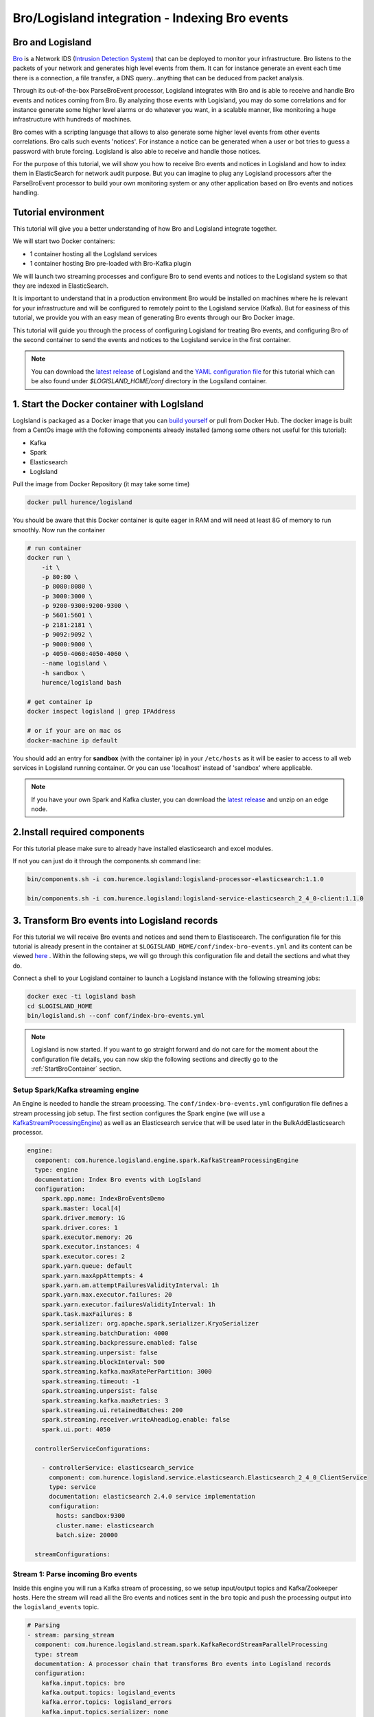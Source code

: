 Bro/Logisland integration - Indexing Bro events
===============================================

Bro and Logisland
-----------------

`Bro <https://www.bro.org>`_ is a Network IDS
(`Intrusion Detection System <https://en.wikipedia.org/wiki/Intrusion_detection_system>`_) that
can be deployed to monitor your infrastructure. Bro listens to the packets of your network
and generates high level events from them. It can for instance generate an event each time there is a
connection, a file transfer, a DNS query...anything that can be deduced from packet analysis.

Through its out-of-the-box ParseBroEvent processor, Logisland integrates with Bro and is able to receive and handle Bro events and notices coming from Bro.
By analyzing those events with Logisland, you may do some correlations and for instance generate some higher level alarms or do whatever
you want, in a scalable manner, like monitoring a huge infrastructure with hundreds of machines.

Bro comes with a scripting language that allows to also generate some higher level events from other events correlations.
Bro calls such events 'notices'. For instance a notice can be generated when a user or bot tries to guess a password with brute forcing.
Logisland is also able to receive and handle those notices.

For the purpose of this tutorial, we will show you how to receive Bro events and notices in Logisland and how to index them in
ElasticSearch for network audit purpose. But you can imagine to plug any Logisland processors after the ParseBroEvent processor to build
your own monitoring system or any other application based on Bro events and notices handling.

Tutorial environment
--------------------

This tutorial will give you a better understanding of how Bro and Logisland integrate together.

We will start two Docker containers:

- 1 container hosting all the LogIsland services
- 1 container hosting Bro pre-loaded with Bro-Kafka plugin

We will launch two streaming processes and configure Bro to send events and notices to the Logisland system so that they
are indexed in ElasticSearch.

It is important to understand that in a production environment Bro would be installed on machines where he is relevant for
your infrastructure and will be configured to remotely point to the Logisland service (Kafka). But for easiness of this tutorial, we
provide you with an easy mean of generating Bro events through our Bro Docker image.

This tutorial will guide you through the process of configuring Logisland for treating Bro events, and configuring Bro of the
second container to send the events and notices to the Logisland service in the first container.

.. note::

   You can download the `latest release <https://github.com/Hurence/logisland/releases>`_ of Logisland and the `YAML configuration file <https://github.com/Hurence/logisland/blob/master/logisland-framework/logisland-resources/src/main/resources/conf/index-bro-events.yml>`_
   for this tutorial which can be also found under `$LOGISLAND_HOME/conf` directory in the Logsiland container.

1. Start the Docker container with LogIsland
--------------------------------------------

LogIsland is packaged as a Docker image that you can `build yourself <https://github.com/Hurence/logisland/tree/master/logisland-docker#build-your-own>`_ or pull from Docker Hub.
The docker image is built from a CentOs image with the following components already installed (among some others not useful for this tutorial):

- Kafka
- Spark
- Elasticsearch
- LogIsland

Pull the image from Docker Repository (it may take some time)

.. code-block:: sh

    docker pull hurence/logisland

You should be aware that this Docker container is quite eager in RAM and will need at least 8G of memory to run smoothly.
Now run the container

.. code-block:: sh

    # run container
    docker run \
        -it \
        -p 80:80 \
        -p 8080:8080 \
        -p 3000:3000 \
        -p 9200-9300:9200-9300 \
        -p 5601:5601 \
        -p 2181:2181 \
        -p 9092:9092 \
        -p 9000:9000 \
        -p 4050-4060:4050-4060 \
        --name logisland \
        -h sandbox \
        hurence/logisland bash

    # get container ip
    docker inspect logisland | grep IPAddress

    # or if your are on mac os
    docker-machine ip default

You should add an entry for **sandbox** (with the container ip) in your ``/etc/hosts`` as it will be easier to access to all web services in Logisland running container.
Or you can use 'localhost' instead of 'sandbox' where applicable.

.. note::

    If you have your own Spark and Kafka cluster, you can download the `latest release <https://github.com/Hurence/logisland/releases>`_ and unzip on an edge node.


2.Install required components
-----------------------------

For this tutorial please make sure to already have installed elasticsearch and excel modules.

If not you can just do it through the components.sh command line:

.. code-block:: sh

    bin/components.sh -i com.hurence.logisland:logisland-processor-elasticsearch:1.1.0

    bin/components.sh -i com.hurence.logisland:logisland-service-elasticsearch_2_4_0-client:1.1.0


3. Transform Bro events into Logisland records
----------------------------------------------

For this tutorial we will receive Bro events and notices and send them to Elastiscearch. The configuration file for this tutorial is
already present in the container at ``$LOGISLAND_HOME/conf/index-bro-events.yml`` and its content can be viewed
`here <https://github.com/Hurence/logisland/blob/master/logisland-framework/logisland-resources/src/main/resources/conf/index-bro-events.yml>`_
. Within the following steps, we will go through this configuration file and detail the sections and what they do.

Connect a shell to your Logisland container to launch a Logisland instance with the following streaming jobs:

.. code-block:: sh

    docker exec -ti logisland bash
    cd $LOGISLAND_HOME
    bin/logisland.sh --conf conf/index-bro-events.yml
    
.. note::

    Logisland is now started. If you want to go straight forward and do not care for the moment about the configuration file details, you can now skip the
    following sections and directly go to the :ref:`StartBroContainer` section.   

Setup Spark/Kafka streaming engine
__________________________________

An Engine is needed to handle the stream processing. The ``conf/index-bro-events.yml`` configuration file defines a stream processing job setup.
The first section configures the Spark engine (we will use a `KafkaStreamProcessingEngine <../plugins.html#kafkastreamprocessingengine>`_) as well as an Elasticsearch service that will be used later in the BulkAddElasticsearch processor.

.. code-block:: yaml

    engine:
      component: com.hurence.logisland.engine.spark.KafkaStreamProcessingEngine
      type: engine
      documentation: Index Bro events with LogIsland
      configuration:
        spark.app.name: IndexBroEventsDemo
        spark.master: local[4]
        spark.driver.memory: 1G
        spark.driver.cores: 1
        spark.executor.memory: 2G
        spark.executor.instances: 4
        spark.executor.cores: 2
        spark.yarn.queue: default
        spark.yarn.maxAppAttempts: 4
        spark.yarn.am.attemptFailuresValidityInterval: 1h
        spark.yarn.max.executor.failures: 20
        spark.yarn.executor.failuresValidityInterval: 1h
        spark.task.maxFailures: 8
        spark.serializer: org.apache.spark.serializer.KryoSerializer
        spark.streaming.batchDuration: 4000
        spark.streaming.backpressure.enabled: false
        spark.streaming.unpersist: false
        spark.streaming.blockInterval: 500
        spark.streaming.kafka.maxRatePerPartition: 3000
        spark.streaming.timeout: -1
        spark.streaming.unpersist: false
        spark.streaming.kafka.maxRetries: 3
        spark.streaming.ui.retainedBatches: 200
        spark.streaming.receiver.writeAheadLog.enable: false
        spark.ui.port: 4050

      controllerServiceConfigurations:

        - controllerService: elasticsearch_service
          component: com.hurence.logisland.service.elasticsearch.Elasticsearch_2_4_0_ClientService
          type: service
          documentation: elasticsearch 2.4.0 service implementation
          configuration:
            hosts: sandbox:9300
            cluster.name: elasticsearch
            batch.size: 20000

      streamConfigurations:

Stream 1: Parse incoming Bro events
___________________________________

Inside this engine you will run a Kafka stream of processing, so we setup input/output topics and Kafka/Zookeeper hosts.
Here the stream will read all the Bro events and notices sent in the ``bro`` topic and push the processing output into the ``logisland_events`` topic.

.. code-block:: yaml

    # Parsing
    - stream: parsing_stream
      component: com.hurence.logisland.stream.spark.KafkaRecordStreamParallelProcessing
      type: stream
      documentation: A processor chain that transforms Bro events into Logisland records
      configuration:
        kafka.input.topics: bro
        kafka.output.topics: logisland_events
        kafka.error.topics: logisland_errors
        kafka.input.topics.serializer: none
        kafka.output.topics.serializer: com.hurence.logisland.serializer.KryoSerializer 
        kafka.error.topics.serializer: com.hurence.logisland.serializer.JsonSerializer
        kafka.metadata.broker.list: sandbox:9092
        kafka.zookeeper.quorum: sandbox:2181
        kafka.topic.autoCreate: true
        kafka.topic.default.partitions: 2
        kafka.topic.default.replicationFactor: 1
      processorConfigurations:

Within this stream there is a single processor in the processor chain: the ``Bro`` processor. It takes an incoming Bro event/notice JSON document and computes a Logisland ``Record`` as a sequence of fields
that were contained in the JSON document.

.. code-block:: yaml

    # Transform Bro events into Logisland records
    - processor: Bro adaptor
      component: com.hurence.logisland.processor.bro.ParseBroEvent
      type: parser
      documentation: A processor that transforms Bro events into LogIsland events
          
This stream will process Bro events as soon as they will be queued into the ``bro`` Kafka topic. Each log will
be parsed as an event which will be pushed back to Kafka in the ``logisland_events`` topic.

Stream 2: Index the processed records into Elasticsearch
________________________________________________________

The second Kafka stream will handle ``Records`` pushed into the ``logisland_events`` topic to index them into ElasticSearch.
So there is no need to define an output topic. The input topic is enough:

.. code-block:: yaml

    # Indexing
    - stream: indexing_stream
      component: com.hurence.logisland.stream.spark.KafkaRecordStreamParallelProcessing
      type: processor
      documentation: A processor chain that pushes bro events to ES
      configuration:
        kafka.input.topics: logisland_events
        kafka.output.topics: none
        kafka.error.topics: logisland_errors
        kafka.input.topics.serializer: com.hurence.logisland.serializer.KryoSerializer 
        kafka.output.topics.serializer: none
        kafka.error.topics.serializer: com.hurence.logisland.serializer.JsonSerializer
        kafka.metadata.broker.list: sandbox:9092
        kafka.zookeeper.quorum: sandbox:2181
        kafka.topic.autoCreate: true
        kafka.topic.default.partitions: 2
        kafka.topic.default.replicationFactor: 1
      processorConfigurations:
      
The only processor in the processor chain of this stream is the ``BulkAddElasticsearch`` processor.

.. code-block:: yaml

    # Bulk add into ElasticSearch
    - processor: ES Publisher
      component: com.hurence.logisland.processor.elasticsearch.BulkAddElasticsearch
      type: processor
      documentation: A processor that pushes Bro events into ES
      configuration:
        elasticsearch.client.service: elasticsearch_service
        default.index: bro
        default.type: events
        timebased.index: today
        es.index.field: search_index
        es.type.field: record_type

The ``default.index: bro`` configuration parameter tells the processor to index events into an index starting with the ``bro`` string.
The ``timebased.index: today`` configuration parameter tells the processor to use the current date after the index prefix. Thus the index name
is of the form ``/bro.2017.02.23``.

Finally, the ``es.type.field: record_type`` configuration parameter tells the processor to use the
record field ``record_type`` of the incoming record to determine the ElasticSearch type to use within the index.

We will come back to these settings and what they do in the section where we see examples of events to illustrate the workflow.

 .. _StartBroContainer:

4. Start the Docker container with Bro
--------------------------------------

For this tutorial, we provide Bro as a Docker image that you can `build yourself <https://github.com/Hurence/logisland/tree/master/logisland-docker/bro>`_ or pull from Docker Hub.
The docker image is built from an Ubuntu image with the following components already installed:

- Bro
- Bro-Kafka plugin

.. note::

    Due to the fact that Bro requires a Kafka plugin to be able to send events to Kafka and that building the Bro-Kafka plugin requires
    some substantial steps (need Bro sources), for this tutorial, we are only focusing on configuring Bro, and consider it already compiled and installed
    with its Bro-Kafka plugin (this is the case in our Bro docker image). But looking at the Dockerfile we made to build the Bro Docker
    image and which is located `here <https://github.com/Hurence/logisland/tree/master/logisland-docker/bro/Dockerfile>`_,
    you will have an idea on how to install Bro and Bro-Kafka plugin binaries on your own systems.

Pull the Bro image from Docker Repository:

.. warning::

   If the Bro image is not yet available in the Docker Hub: please build our Bro Docker image yourself as described in the link above for the moment.

.. code-block:: sh

    docker pull hurence/bro
    
Start a Bro container from the Bro image:

.. code-block:: sh

    # run container
    docker run -it --name bro -h bro hurence/bro

    # get container ip
    docker inspect bro | grep IPAddress

    # or if your are on mac os
    docker-machine ip default

5. Configure Bro to send events to Kafka
----------------------------------------

In the following steps, if you want a new shell to your running bro container, do as necessary:

.. code-block:: sh

    docker exec -ti bro bash

Make the sandbox hostname reachable
___________________________________

Kafka in the Logisland container broadcasts his hostname which we have set up being ``sandbox``. For this hostname to be reachable from the Bro container, we must declare the IP address of the Logisland container. In the Bro container, edit the ``/etc/hosts`` file and add the following line at the end of the file, using the right IP address:

.. code-block:: text

    172.17.0.2  sandbox

.. note::

   Be sure to use the IP address of your Logisland container.
    
.. note::

   Any potential communication problem of the Bro-Kafka plugin will be displayed in the ``/usr/local/bro/spool/bro/stderr.log`` log file. Also, you should not need this, but the advertised name used by Kafka is declared in the ``/usr/local/kafka/config/server.properties`` file (in the Logisland container), in the ``advertised.host.name`` property. Any modification to this property requires a Kafka server restart.

Edit the Bro config file
________________________

We will configure Bro so that it loads the Bro-Kafka plugin at startup. We will also point to Kafka of the Logisland container
and define the event types we want to push to Logisland.

Edit the config file of bro: 

.. code-block:: sh

    vi $BRO_HOME/share/bro/site/local.bro

At the beginning of the file, add the following section (take care to respect
indentation):

.. code-block:: bro

    @load Bro/Kafka/logs-to-kafka.bro
        redef Kafka::kafka_conf = table(
            ["metadata.broker.list"] = "sandbox:9092",
            ["client.id"] = "bro"
        );
        redef Kafka::topic_name = "bro";
        redef Kafka::logs_to_send = set(Conn::LOG, DNS::LOG, SSH::LOG, Notice::LOG);
        redef Kafka::tag_json = T;

Let's detail a bit what we did:
 
This line tells Bro to load the Bro-Kafka plugin at startup (the next lines are configuration for the Bro-Kafka plugin):
 
.. code-block:: bro

    @load Bro/Kafka/logs-to-kafka.bro

These lines make the Bro-Kafka plugin point to the Kafka instance in the Logisland
container (host, port, client id to use). These are communication settings:
 
.. code-block:: bro

    redef Kafka::kafka_conf = table(
        ["metadata.broker.list"] = "sandbox:9092",
        ["client.id"] = "bro"
        );

This line tells the Kafka topic name to use. It is important that it is the same as the
input topic of the ParseBroEvent processor in Logisland:

.. code-block:: bro    
        
    redef Kafka::topic_name = "bro";
        
This line tells the Bro-Kafka plugin what type of events should be intercepted and sent to Kafka. For this tutorial we
send Connections, DNS and SSH events. We are also interested in any notice (alert) that Bro can generate.
For a complete list of possibilities, see the Bro documentation for `events <https://www.bro.org/sphinx/script-reference/log-files.html>`_
and `notices <https://www.bro.org/sphinx/bro-noticeindex.html>`_. If you want all possible events and notices available by default
to be sent into Kafka, just comment this line:
 
.. code-block:: bro

    redef Kafka::logs_to_send = set(Conn::LOG, DNS::LOG, SSH::LOG, Notice::LOG);

This line tells the Bro-Kafka plugin to add the event type in the Bro JSON document it sends.
This is required and expected by the Bro Processor as it uses this field to tag the record with his type.
This also tells Logisland which ElasticSearch index type to use for storing the event:
 
.. code-block:: bro

   redef Kafka::tag_json = T;
    
Start Bro
_________

To start bro, we use the ``broctl`` command that is already in the path of the container.
It starts an interactive session to control bro:

.. code-block:: sh

   broctl

Then start the bro service: use the ``deploy`` command in broctl session:

.. code-block:: sh

   Welcome to BroControl 1.5-9

   Type "help" for help.

   [BroControl] > deploy
   checking configurations ...
   installing ...
   removing old policies in /usr/local/bro/spool/installed-scripts-do-not-touch/site ...
   removing old policies in /usr/local/bro/spool/installed-scripts-do-not-touch/auto ...
   creating policy directories ...
   installing site policies ...
   generating standalone-layout.bro ...
   generating local-networks.bro ...
   generating broctl-config.bro ...
   generating broctl-config.sh ...
   stopping ...
   bro not running
   starting ...
   starting bro ...

.. note::

   The ``deploy`` command is a shortcut to the ``check``, ``install`` and ``restart`` commands.
   Everytime you modify the ``$BRO_HOME/share/bro/site/local.bro`` configuration file, you must re-issue a ``deploy`` command so that
   changes are taken into account.

6. Generate some Bro events and notices
---------------------------------------

Now that everything is in place you can generate some network activity in the Bro container to generate some events and see them indexed in ElasticSearch.

Monitor Kafka topic
___________________

We will generate some events but first we want to see them in Kafka to be sure Bro has forwarded them to Kafka.
Connect to the Logisland container:

.. code-block:: sh

   docker exec -ti logisland bash
   
Then use the ``kafkacat`` command to listen to messages incoming in the ``bro`` topic:
   
.. code-block:: sh

   kafkacat -b localhost:9092 -t bro -o end
   
Let the command run. From now on, any incoming event from Bro and entering Kafka will be also displayed in this shell.

Issue a DNS query
_________________

Open a shell to the Bro container:

.. code-block:: sh

   docker exec -ti bro bash
   
Then use the ``ping`` command to trigger an underlying DNS query:
   
.. code-block:: sh

   ping www.wikipedia.org
   
You should see in the listening ``kafkacat`` shell an incoming  JSON Bro event of type ``dns``.

Here is a pretty print version of this event. It should look like this one:

.. code-block:: json

    {
      "dns": {
        "AA": false,
        "TTLs": [599],
        "id.resp_p": 53,
        "rejected": false,
        "query": "www.wikipedia.org",
        "answers": ["91.198.174.192"],
        "trans_id": 56307,
        "rcode": 0,
        "id.orig_p": 60606,
        "rcode_name": "NOERROR",
        "TC": false,
        "RA": true,
        "uid": "CJkHd3UABb4W7mx8b",
        "RD": false,
        "id.orig_h": "172.17.0.2",
        "proto": "udp",
        "id.resp_h": "8.8.8.8",
        "Z": 0,
        "ts": 1487785523.12837
      }
    }

The Bro Processor should have processed this event which should have been handled next by the BulkAddElasticsearch processor and
finally the event should have been stored in ElasticSearch in the Logisland container.

To see this stored event, we will query ElasticSearch with the ``curl`` command. Let's browse the ``dns`` type in any index starting with ``bro``:

.. code-block:: sh

   curl http://sandbox:9200/bro*/dns/_search?pretty

.. note::

   Do not forget to change sandbox with the IP address of the Logisland container if needed.
   
You should be able to localize in the response from ElasticSearch a DNS event which looks like:

.. code-block:: json

    {
      "_index" : "bro.2017.02.23",
      "_type" : "dns",
      "_id" : "6aecfa3a-6a9e-4911-a869-b4e4599a69c1",
      "_score" : 1.0,
      "_source" : {
        "@timestamp": "2017-02-23T17:45:36Z",
        "AA": false,
        "RA": true,
        "RD": false,
        "TC": false,
        "TTLs": [599],
        "Z": 0,
        "answers": ["91.198.174.192"],
        "id_orig_h": "172.17.0.2",
        "id_orig_p": 60606,
        "id_resp_h": "8.8.8.8",
        "id_resp_p": 53,
        "proto": "udp",
        "query": "www.wikipedia.org",
        "rcode": 0,
        "rcode_name": "NOERROR",
        "record_id": "1947d1de-a65e-42aa-982f-33e9c66bfe26",
        "record_time": 1487785536027,
        "record_type": "dns",
        "rejected": false,
        "trans_id": 56307,
        "ts": 1487785523.12837,
        "uid": "CJkHd3UABb4W7mx8b"
      }
    }

You should see that this JSON document is stored in a indexed of the form ``/bro.XXXX.XX.XX/dns``:

.. code-block:: json

      "_index" : "bro.2017.02.23",
      "_type" : "dns",

Here, as the Bro event is of type ``dns``, the event has been indexed using the ``dns`` ES
type in the index. This allows to easily search only among events of a particular
type.

The ParseBroEvent processor has used the first level field ``dns`` of the incoming JSON event from Bro to add
a ``record_type`` field to the record he has created. This field has been used by the BulkAddElasticsearch processor
to determine the index type to use for storing the record.

The ``@timestamp`` field is added by the BulkAddElasticsearch processor before pushing the record into ES. Its value is
derived from the ``record_time`` field which has been added with also the ``record_id`` field by Logisland
when the event entered Logisland. The ``ts`` field is the Bro timestamp which is the time when the event
was generated in the Bro system.

Other second level fields of the incoming JSON event from Bro have been set as first level fields in the record
created by the Bro Processor. Also any field that had a "." chacracter has been transformed to use a "_" character.
For instance the ``id.orig_h`` field has been renamed into ``id_orig_h``.

That is basically all the job the Bro Processor does. It's a small adaptation layer for Bro events. Now if you look in the
Bro documentation and know the Bro event format, you can be able to know the format of a matching record going out of
the ParseBroEvent processor. You should then be able to write some Logsisland processors to handle any record going out of the Bro Processor.

Issue a Bro Notice
__________________

As a Bro notice is the result of analysis of many events, generating a real notice event with Bro is a bit more complicated if
you want to generate it with real traffic. Fortunately, Bro has the ability to generate events also from ``pcap`` files.
These are "*packect capture*" files. They hold the recording of a real network traffic. Bro analyzes the packets in those
files and generate events as if he was listening to real traffic.

In the Bro container, we have preloaded some ``pcap`` files in the ``$PCAP_HOME`` directory. Go into this directory:

.. code-block:: sh

   cd $PCAP_HOME
   
The ``ssh.pcap`` file in this directory is a capture of a network traffic in which there is some SSH traffic with an
attempt to guess a user password. The analysis of such traffic generates a Bro ``SSH::Password_Guessing`` notice.
   
Let's launch the following command to make Bro analyze the packets in the ``ssh.pcap`` file and generate this notice:

.. code-block:: sh
 
   bro -r ssh.pcap local
   
In your previous ``kafkacat`` shell, you should see some ``ssh`` events that represent the SSH traffic. You should also see
a ``notice`` event like this one:

.. code-block:: json

   {
     "notice": {
       "ts":1320435875.879278,
       "note":"SSH::Password_Guessing",
       "msg":"172.16.238.1 appears to be guessing SSH passwords (seen in 30 connections).",
       "sub":"Sampled servers:  172.16.238.136, 172.16.238.136, 172.16.238.136, 172.16.238.136, 172.16.238.136",
       "src":"172.16.238.1",
       "peer_descr":"bro",
       "actions":["Notice::ACTION_LOG"],
       "suppress_for":3600.0,
       "dropped":false
     }
   }
   
Then, like for the DNS event, it should also have been indexed in the ``notice`` index type in ElastiSearch. Browse documents in this
type like this:

.. code-block:: sh

   curl http://sandbox:9200/bro*/notice/_search?pretty

.. note::

   Do not forget to change sandbox with the IP address of the Logisland container if needed.
   
In the response, you should see a notice event like this: 
   
.. code-block:: json

   {
      "_index" : "bro.2017.02.23",
      "_type" : "notice",
      "_id" : "76ab556b-167d-4594-8ee8-b05594cab8fc",
      "_score" : 1.0,
      "_source" : {
        "@timestamp" : "2017-02-23T10:45:08Z",
        "actions" : [ "Notice::ACTION_LOG" ],
        "dropped" : false,
        "msg" : "172.16.238.1 appears to be guessing SSH passwords (seen in 30 connections).",
        "note" : "SSH::Password_Guessing",
        "peer_descr" : "bro",
        "record_id" : "76ab556b-167d-4594-8ee8-b05594cab8fc",
        "record_time" : 1487933108041,
        "record_type" : "notice",
        "src" : "172.16.238.1",
        "sub" : "Sampled servers:  172.16.238.136, 172.16.238.136, 172.16.238.136, 172.16.238.136, 172.16.238.136",
        "suppress_for" : 3600.0,
        "ts" : 1.320435875879278E9
      }
    }
    
We are done with this first approach of Bro integration with LogIsland.

As we configured Bro to also send SSH and Connection events to Kafka, you can have a look at the matching
generated events in ES by browsing the ``ssh`` and ``conn`` index types:

.. code-block:: sh

   # Browse SSH events
   curl http://sandbox:9200/bro*/ssh/_search?pretty
   # Browse Connection events
   curl http://sandbox:9200/bro*/conn/_search?pretty

If you wish, you can also add some additional event types to be sent to Kafka in the Bro config
file and browse the matching indexed events in ES using the same kind of ``curl`` commands just by changing
the type in the query (do not forget to re-deploy Bro after configuration file modifications).
